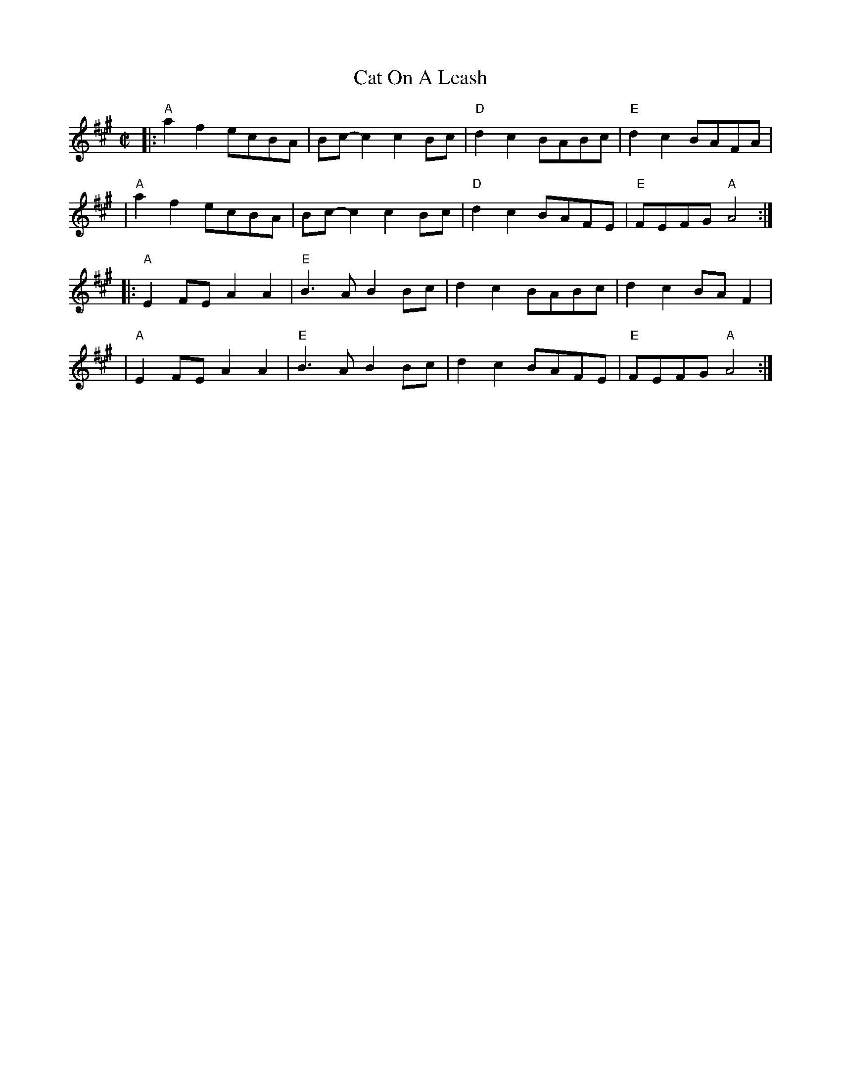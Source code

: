 X:1
T:Cat On A Leash
M:C|
L:1/8
S:http://www.thursdaycontra.com/~spuds/tunes/reels/allreels.abc
K:A
|: "A"a2f2 ecBA |    Bc-c2 c2Bc | "D"d2c2 BABc | "E"d2c2    BAFA |
|  "A"a2f2 ecBA |    Bc-c2 c2Bc | "D"d2c2 BAFE | "E"FEFG "A"A4  :|
|: "A"E2FE A2A2 | "E"B3A   B2Bc |    d2c2 BABc |    d2c2    BAF2 |
|  "A"E2FE A2A2 | "E"B3A   B2Bc |    d2c2 BAFE | "E"FEFG "A"A4  :|
